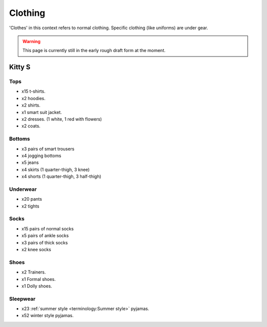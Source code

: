 ********************************************
Clothing
********************************************

'Clothes' in this context refers to normal clothing. Specific clothing (like uniforms) are under gear.

.. WARNING:: 
   This page is currently still in the early rough draft form at the moment.


Kitty S
==========

Tops
-----------

* x15 t-shirts.
* x2 hoodies.
* x2 shirts.
* x1 smart suit jacket.
* x2 dresses. (1 white, 1 red with flowers)
* x2 coats.

Bottoms
-----------

* x3 pairs of smart trousers 
* x4 jogging bottoms
* x5 jeans
* x4 skirts (1 quarter-thigh, 3 knee)
* x4 shorts (1 quarter-thigh, 3 half-thigh)

Underwear
-----------

* x20 pants
* x2 tights

Socks
-----------

* x15 pairs of normal socks
* x5 pairs of ankle socks
* x3 pairs of thick socks
* x2 knee socks

Shoes
-----------

* x2 Trainers.
* x1 Formal shoes.
* x1 Dolly shoes.

Sleepwear
-----------

* x23 :ref:`summer style <terminology:Summer style>` pyjamas.
* x52 winter style pyjamas.

